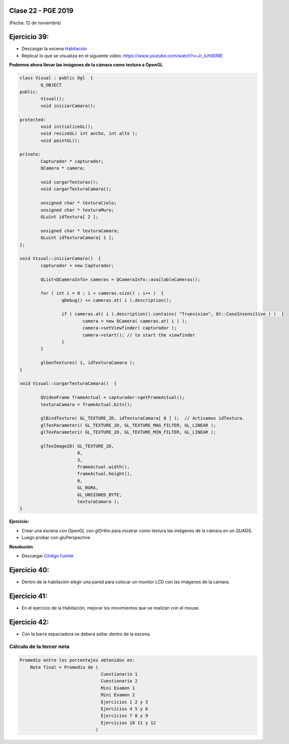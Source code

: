 .. -*- coding: utf-8 -*-

.. _rcs_subversion:

Clase 22 - PGE 2019
===================
(Fecha: 12 de noviembre)



Ejercicio 39:
============

- Descargar la escena `Habitación <https://github.com/cosimani/Curso-PGE-2018/blob/master/sources/clase19/Habitacion.zip?raw=true>`_

- Replicar lo que se visualiza en el siguiente video: https://www.youtube.com/watch?v=Jr_luYdSfRE



**Podemos ahora llevar las imágenes de la cámara como textura a OpenGL**

.. code-block:: c++

	class Visual : public Ogl  {
		Q_OBJECT
	public:
		Visual();
		void iniciarCamara();

	protected:
		void initializeGL();
		void resizeGL( int ancho, int alto );
		void paintGL();

	private:
		Capturador * capturador;
		QCamera * camera;

		void cargarTexturas();
		void cargarTexturaCamara();

		unsigned char * texturaCielo;
		unsigned char * texturaMuro;
		GLuint idTextura[ 2 ];

		unsigned char * texturaCamara;
		GLuint idTexturaCamara[ 1 ];
	};

	void Visual::iniciarCamara()  {
		capturador = new Capturador;

		QList<QCameraInfo> cameras = QCameraInfo::availableCameras();

		for ( int i = 0 ; i < cameras.size() ; i++ )  {
			qDebug() << cameras.at( i ).description();

			if ( cameras.at( i ).description().contains( "Truevision", Qt::CaseInsensitive ) )  {
				camera = new QCamera( cameras.at( i ) );
				camera->setViewfinder( capturador );
				camera->start(); // to start the viewfinder
			}
		}

		glGenTextures( 1, idTexturaCamara );
	}

	void Visual::cargarTexturaCamara()  {

		QVideoFrame frameActual = capturador->getFrameActual();
		texturaCamara = frameActual.bits();

		glBindTexture( GL_TEXTURE_2D, idTexturaCamara[ 0 ] );  // Activamos idTextura.
		glTexParameteri( GL_TEXTURE_2D, GL_TEXTURE_MAG_FILTER, GL_LINEAR ); 
		glTexParameteri( GL_TEXTURE_2D, GL_TEXTURE_MIN_FILTER, GL_LINEAR ); 

		glTexImage2D( GL_TEXTURE_2D, 
		              0, 
		              3, 
		              frameActual.width(), 
		              frameActual.height(), 
		              0, 
		              GL_BGRA, 
		              GL_UNSIGNED_BYTE, 
		              texturaCamara );
	}

**Ejercicio:**

- Crear una escena con OpenGL con glOrtho para mostrar como textura las imágenes de la cámara en un QUADS.
- Luego probar con gluPerspective

**Resolución**

- Descargar `Código fuente <https://github.com/cosimani/Curso-PGE-2018/blob/master/sources/clase19/camaraOgl.zip?raw=true>`_

Ejercicio 40:
============

- Dentro de la habitación elegir una pared para colocar un monitor LCD con las imágenes de la cámara.

Ejercicio 41:
============

- En el ejercicio de la Habitación, mejorar los movimientos que se realizan con el mouse.

Ejercicio 42:
============

- Con la barra espaciadora se deberá saltar dentro de la escena.


Cálculo de la tercer nota
^^^^^^^^^^^^^^^^^^^^^^^^^

.. code-block:: c++

	Promedio entre los porcentajes obtenidos en:
	    Nota final = Promedio de (
	                               Cuestionario 1
	                               Cuestionario 2
	                               Mini Examen 1
	                               Mini Examen 2
	                               Ejercicios 1 2 y 3 
	                               Ejercicios 4 5 y 6 
	                               Ejercicios 7 8 y 9 
	                               Ejercicios 10 11 y 12 
	                             )




